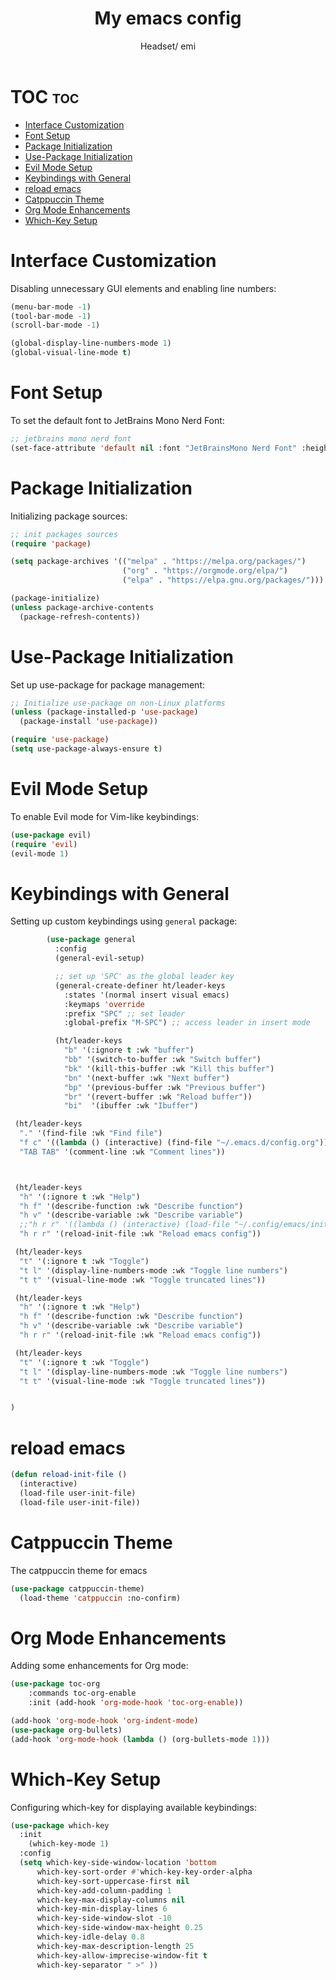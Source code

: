 #+TITLE: My emacs config
#+AUTHOR: Headset/ emi
#+STARTUP: showeverything
#+OPTIONS: toc:2


* TOC :toc:
- [[#interface-customization][Interface Customization]]
- [[#font-setup][Font Setup]]
- [[#package-initialization][Package Initialization]]
- [[#use-package-initialization][Use-Package Initialization]]
- [[#evil-mode-setup][Evil Mode Setup]]
- [[#keybindings-with-general][Keybindings with General]]
- [[#reload-emacs][reload emacs]]
- [[#catppuccin-theme][Catppuccin Theme]]
- [[#org-mode-enhancements][Org Mode Enhancements]]
- [[#which-key-setup][Which-Key Setup]]

* Interface Customization
Disabling unnecessary GUI elements and enabling line numbers:

#+BEGIN_SRC emacs-lisp
(menu-bar-mode -1)
(tool-bar-mode -1)
(scroll-bar-mode -1)

(global-display-line-numbers-mode 1)
(global-visual-line-mode t)
#+END_SRC


* Font Setup
To set the default font to JetBrains Mono Nerd Font:

#+BEGIN_SRC emacs-lisp
;; jetbrains mono nerd font
(set-face-attribute 'default nil :font "JetBrainsMono Nerd Font" :height 120)
#+END_SRC

* Package Initialization
Initializing package sources:

#+BEGIN_SRC emacs-lisp
;; init packages sources
(require 'package)

(setq package-archives '(("melpa" . "https://melpa.org/packages/")
                         ("org" . "https://orgmode.org/elpa/")
                         ("elpa" . "https://elpa.gnu.org/packages/")))

(package-initialize)
(unless package-archive-contents
  (package-refresh-contents))
#+END_SRC

* Use-Package Initialization
Set up use-package for package management:

#+BEGIN_SRC emacs-lisp
;; Initialize use-package on non-Linux platforms
(unless (package-installed-p 'use-package)
  (package-install 'use-package))

(require 'use-package)
(setq use-package-always-ensure t)
#+END_SRC

* Evil Mode Setup
To enable Evil mode for Vim-like keybindings:

#+BEGIN_SRC emacs-lisp
(use-package evil)
(require 'evil)
(evil-mode 1)
#+END_SRC

* Keybindings with General
Setting up custom keybindings using =general= package:

#+BEGIN_SRC emacs-lisp
          (use-package general
            :config
            (general-evil-setup)

            ;; set up 'SPC' as the global leader key
            (general-create-definer ht/leader-keys
              :states '(normal insert visual emacs)
              :keymaps 'override
              :prefix "SPC" ;; set leader
              :global-prefix "M-SPC") ;; access leader in insert mode

            (ht/leader-keys
              "b" '(:ignore t :wk "buffer")
              "bb" '(switch-to-buffer :wk "Switch buffer")
              "bk" '(kill-this-buffer :wk "Kill this buffer")
              "bn" '(next-buffer :wk "Next buffer")
              "bp" '(previous-buffer :wk "Previous buffer")
              "br" '(revert-buffer :wk "Reload buffer"))
              "bi"  '(ibuffer :wk "Ibuffer")

   (ht/leader-keys
    "." '(find-file :wk "Find file")
    "f c" '((lambda () (interactive) (find-file "~/.emacs.d/config.org")) :wk "Edit emacs config")
    "TAB TAB" '(comment-line :wk "Comment lines"))


  
   (ht/leader-keys
    "h" '(:ignore t :wk "Help")
    "h f" '(describe-function :wk "Describe function")
    "h v" '(describe-variable :wk "Describe variable")
    ;;"h r r" '((lambda () (interactive) (load-file "~/.config/emacs/init.el")) :wk "Reload emacs config"))
    "h r r" '(reload-init-file :wk "Reload emacs config"))

   (ht/leader-keys
    "t" '(:ignore t :wk "Toggle")
    "t l" '(display-line-numbers-mode :wk "Toggle line numbers")
    "t t" '(visual-line-mode :wk "Toggle truncated lines"))

   (ht/leader-keys
    "h" '(:ignore t :wk "Help")
    "h f" '(describe-function :wk "Describe function")
    "h v" '(describe-variable :wk "Describe variable")
    "h r r" '(reload-init-file :wk "Reload emacs config"))

   (ht/leader-keys
    "t" '(:ignore t :wk "Toggle")
    "t l" '(display-line-numbers-mode :wk "Toggle line numbers")
    "t t" '(visual-line-mode :wk "Toggle truncated lines"))


  )
#+END_SRC

* reload emacs
#+begin_src emacs-lisp
(defun reload-init-file ()
  (interactive)
  (load-file user-init-file)
  (load-file user-init-file))

#+end_src


* Catppuccin Theme
The catppuccin theme for emacs
#+BEGIN_SRC emacs-lisp
(use-package catppuccin-theme)
  (load-theme 'catppuccin :no-confirm)
#+end_src

* Org Mode Enhancements
Adding some enhancements for Org mode:

#+BEGIN_SRC emacs-lisp
(use-package toc-org
    :commands toc-org-enable
    :init (add-hook 'org-mode-hook 'toc-org-enable))

(add-hook 'org-mode-hook 'org-indent-mode)
(use-package org-bullets)
(add-hook 'org-mode-hook (lambda () (org-bullets-mode 1)))
#+END_SRC

* Which-Key Setup
Configuring which-key for displaying available keybindings:

#+BEGIN_SRC emacs-lisp
(use-package which-key
  :init
    (which-key-mode 1)
  :config
  (setq which-key-side-window-location 'bottom
	  which-key-sort-order #'which-key-key-order-alpha
	  which-key-sort-uppercase-first nil
	  which-key-add-column-padding 1
	  which-key-max-display-columns nil
	  which-key-min-display-lines 6
	  which-key-side-window-slot -10
	  which-key-side-window-max-height 0.25
	  which-key-idle-delay 0.8
	  which-key-max-description-length 25
	  which-key-allow-imprecise-window-fit t
	  which-key-separator " >" ))
#+END_SRC

